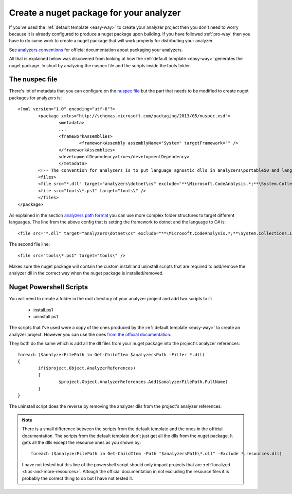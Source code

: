 .. _create-nuget-package:

Create a nuget package for your analyzer
========================================

If you've used the :ref:`default template <easy-way>` to create your analyzer project then you don't need to worry because it is already configured to produce a nuget package upon building. If you have followed :ref:`pro-way` then you have to do some work to create a nuget package that will work properly for distributing your analyzer.

See `analyzers conventions <https://docs.microsoft.com/en-us/nuget/schema/analyzers-conventions>`_ for official documentation about packaging your analyzers.

All that is explained below was discovered from looking at how the :ref:`default template <easy-way>` generates the nuget package. In short by analyzing the nuspec file and the scripts inside the tools folder.

The nuspec file
---------------

There's lot of metadata that you can configure on the `nuspec file <https://docs.microsoft.com/en-us/nuget/schema/nuspec>`_ but the part that needs to be modified to create nuget packages for analyzers is::

	<?xml version="1.0" encoding="utf-8"?>
		<package xmlns="http://schemas.microsoft.com/packaging/2013/05/nuspec.xsd">
  			<metadata>
    			...
    			<frameworkAssemblies>
      				<frameworkAssembly assemblyName="System" targetFramework="" />
    			</frameworkAssemblies>
    			<developmentDependency>true</developmentDependency>
  			</metadata>
  		<!-- The convention for analyzers is to put language agnostic dlls in analyzers\portable50 and language specific analyzers in either analyzers\portable50\cs or analyzers\portable50\vb -->
  		<files>
    		<file src="*.dll" target="analyzers\dotnet\cs" exclude="**\Microsoft.CodeAnalysis.*;**\System.Collections.Immutable.*;**\System.Reflection.Metadata.*;**\System.Composition.*" />
    		<file src="tools\*.ps1" target="tools\" />
  		</files>
	</package>

As explained in the section `analyzers path format <https://docs.microsoft.com/en-us/nuget/schema/analyzers-conventions#analyzers-path-format>`_ you can use more complex folder structures to target different languages. The line from the above config that is setting the framework to dotnet and the language to C# is::
	
	<file src="*.dll" target="analyzers\dotnet\cs" exclude="**\Microsoft.CodeAnalysis.*;**\System.Collections.Immutable.*;**\System.Reflection.Metadata.*;**\System.Composition.*" />

The second file line::

	<file src="tools\*.ps1" target="tools\" />

Makes sure the nuget package will contain the custom install and uninstall scripts that are required to add/remove the analyzer dll in the correct way when the nuget package is installed/removed.

Nuget Powershell Scripts
------------------------

You will need to create a folder in the root directory of your analyzer project and add two scripts to it:

	* install.ps1
	* uninstall.ps1

The scripts that I've used were a copy of the ones produced by the :ref:`default template <easy-way>` to create an analyzer project. However you can use the ones `from the official documentation <https://docs.microsoft.com/en-us/nuget/schema/analyzers-conventions#install-and-uninstall-scripts>`_.

They both do the same which is add all the dll files from your nuget package into the project's analyzer references::

	foreach ($analyzerFilePath in Get-ChildItem $analyzersPath -Filter *.dll)
	{
		if($project.Object.AnalyzerReferences)
		{
			$project.Object.AnalyzerReferences.Add($analyzerFilePath.FullName)
		}
	}

The uninstall script does the reverse by removing the analyzer dlls from the project's analyzer references.

.. note:: There is a small difference between the scripts from the default template and the ones in the official documentation. The scripts from the default template don't just get all the dlls from the nuget package. It gets all the dlls except the resource ones as you shown by::
	
	foreach ($analyzerFilePath in Get-ChildItem -Path "$analyzersPath\*.dll" -Exclude *.resources.dll)

   I have not tested but this line of the powershell script should only impact projects that are :ref:`localized <tips-and-more-resources>`. Altough the official documentation in not excluding the resource files it is probably the correct thing to do but I have not tested it.





